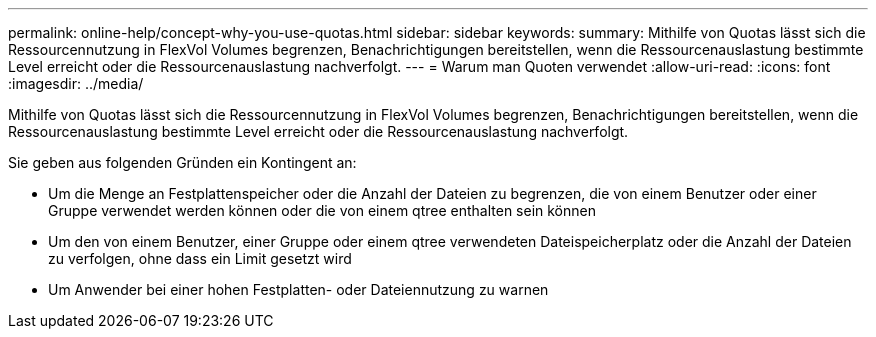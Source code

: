 ---
permalink: online-help/concept-why-you-use-quotas.html 
sidebar: sidebar 
keywords:  
summary: Mithilfe von Quotas lässt sich die Ressourcennutzung in FlexVol Volumes begrenzen, Benachrichtigungen bereitstellen, wenn die Ressourcenauslastung bestimmte Level erreicht oder die Ressourcenauslastung nachverfolgt. 
---
= Warum man Quoten verwendet
:allow-uri-read: 
:icons: font
:imagesdir: ../media/


[role="lead"]
Mithilfe von Quotas lässt sich die Ressourcennutzung in FlexVol Volumes begrenzen, Benachrichtigungen bereitstellen, wenn die Ressourcenauslastung bestimmte Level erreicht oder die Ressourcenauslastung nachverfolgt.

Sie geben aus folgenden Gründen ein Kontingent an:

* Um die Menge an Festplattenspeicher oder die Anzahl der Dateien zu begrenzen, die von einem Benutzer oder einer Gruppe verwendet werden können oder die von einem qtree enthalten sein können
* Um den von einem Benutzer, einer Gruppe oder einem qtree verwendeten Dateispeicherplatz oder die Anzahl der Dateien zu verfolgen, ohne dass ein Limit gesetzt wird
* Um Anwender bei einer hohen Festplatten- oder Dateiennutzung zu warnen

